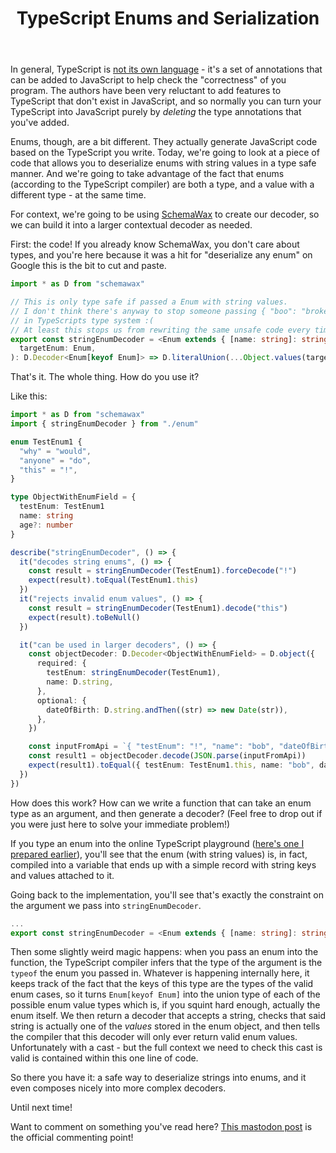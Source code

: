 :PROPERTIES:
:ID:       9A5F6DB1-046A-499E-BBDE-F08E79E7DB67
:END:
#+TITLE: TypeScript Enums and Serialization
#+INDEX: TypeScript!Deserializing enums safely

In general, TypeScript is [[../../../2022/01/07/types-in-typescript.org][not its own language]] - it's a set of annotations that
can be added to JavaScript to help check the "correctness" of you program. The
authors have been very reluctant to add features to TypeScript that don't exist
in JavaScript, and so normally you can turn your TypeScript into JavaScript purely
by /deleting/ the type annotations that you've added.

Enums, though, are a bit different. They actually generate JavaScript code based on
the TypeScript you write. Today, we're going to look at a piece of code that allows
you to deserialize enums with string values in a type safe manner. And we're going
to take advantage of the fact that enums (according to the TypeScript compiler) are
both a type, and a value with a different type - at the same time.

For context, we're going to be using [[https://www.npmjs.com/package/schemawax][SchemaWax]] to create our decoder, so we can
build it into a larger contextual decoder as needed.

First: the code! If you already know SchemaWax, you don't care about types, and
you're here because it was a hit for "deserialize any enum" on Google this is
the bit to cut and paste.

#+BEGIN_SRC typescript
import * as D from "schemawax"

// This is only type safe if passed a Enum with string values.
// I don't think there's anyway to stop someone passing { "boo": "broken" }
// in TypeScripts type system :(
// At least this stops us from rewriting the same unsafe code every time though.
export const stringEnumDecoder = <Enum extends { [name: string]: string }>(
  targetEnum: Enum,
): D.Decoder<Enum[keyof Enum]> => D.literalUnion(...Object.values(targetEnum)) as D.Decoder<Enum[keyof Enum]>
#+END_SRC

That's it. The whole thing. How do you use it?

Like this:

#+BEGIN_SRC typescript
import * as D from "schemawax"
import { stringEnumDecoder } from "./enum"

enum TestEnum1 {
  "why" = "would",
  "anyone" = "do",
  "this" = "!",
}

type ObjectWithEnumField = {
  testEnum: TestEnum1
  name: string
  age?: number
}

describe("stringEnumDecoder", () => {
  it("decodes string enums", () => {
    const result = stringEnumDecoder(TestEnum1).forceDecode("!")
    expect(result).toEqual(TestEnum1.this)
  })
  it("rejects invalid enum values", () => {
    const result = stringEnumDecoder(TestEnum1).decode("this")
    expect(result).toBeNull()
  })

  it("can be used in larger decoders", () => {
    const objectDecoder: D.Decoder<ObjectWithEnumField> = D.object({
      required: {
        testEnum: stringEnumDecoder(TestEnum1),
        name: D.string,
      },
      optional: {
        dateOfBirth: D.string.andThen((str) => new Date(str)),
      },
    })

    const inputFromApi = `{ "testEnum": "!", "name": "bob", "dateOfBirth": "2022-11-24"}`
    const result1 = objectDecoder.decode(JSON.parse(inputFromApi))
    expect(result1).toEqual({ testEnum: TestEnum1.this, name: "bob", dateOfBirth: new Date("2022-11-24") })
  })
})
#+END_SRC

How does this work? How can we write a function that can take an enum type as an
argument, and then generate a decoder? (Feel free to drop out if you were just
here to solve your immediate problem!)

If you type an enum into the online TypeScript playground ([[https://www.typescriptlang.org/play?#code/KYOwrgtgBAYg9nKBvAUFKB5EwoF4oBEc2BANGlACoDui+BALrWSgL4pA][here's one I prepared
earlier]]), you'll see that the enum (with string values) is, in fact, compiled
into a variable that ends up with a simple record with string keys and values
attached to it.

Going back to the implementation, you'll see that's exactly the constraint on
the argument we pass into ~stringEnumDecoder~.

#+BEGIN_SRC typescript
...
export const stringEnumDecoder = <Enum extends { [name: string]: string }>(... rest of implementation)
#+END_SRC

Then some slightly weird magic happens: when you pass an enum into the function,
the TypeScript compiler infers that the type of the argument is the ~typeof~ the
enum you passed in. Whatever is happening internally here, it keeps track of the
fact that the keys of this type are the types of the valid enum cases, so it
turns ~Enum[keyof Enum]~ into the union type of each of the possible enum value
types which is, if you squint hard enough, actually the enum itself. We then
return a decoder that accepts a string, checks that said string is actually one
of the /values/ stored in the enum object, and then tells the compiler that this
decoder will only ever return valid enum values. Unfortunately with a cast - but
the full context we need to check this cast is valid is contained within this
one line of code.

So there you have it: a safe way to deserialize strings into enums, and it even
composes nicely into more complex decoders.

Until next time!

Want to comment on something you've read here? [[https://mastodon.sdf.org/@mavnn/109400451463740531][This mastodon post]] is the
official commenting point!
